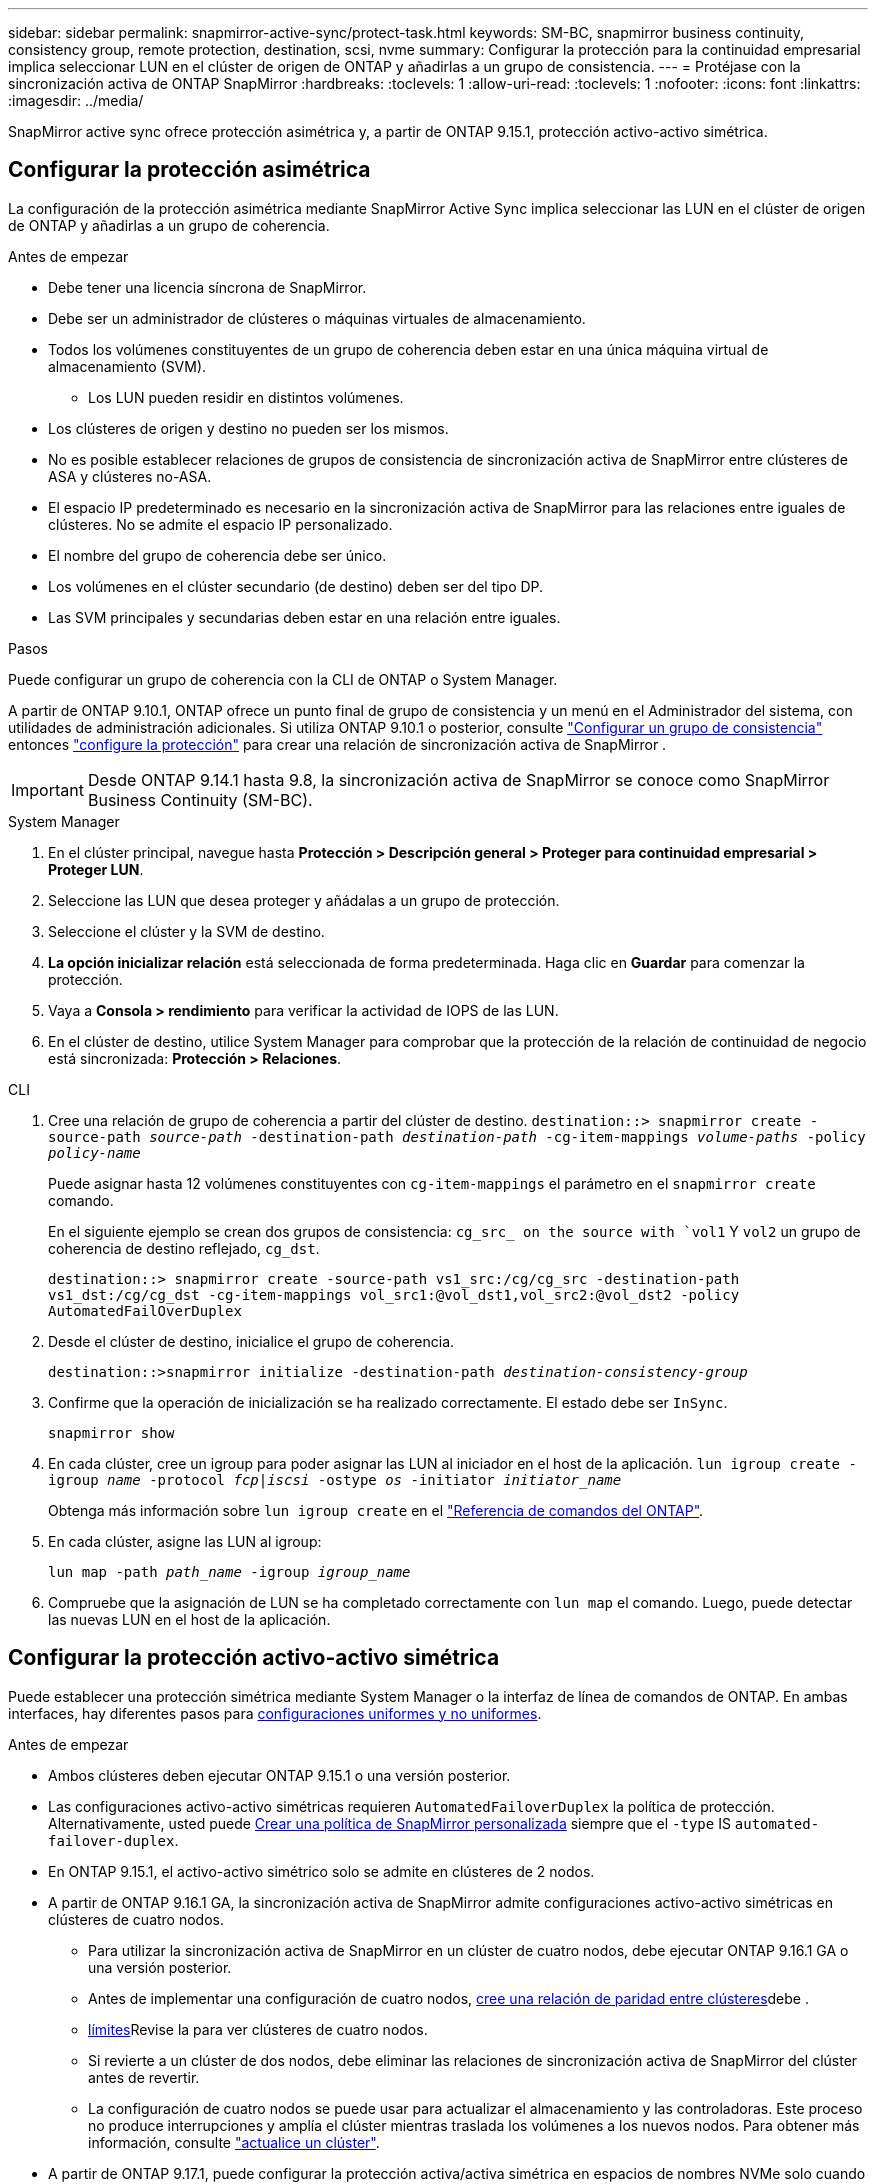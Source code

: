 ---
sidebar: sidebar 
permalink: snapmirror-active-sync/protect-task.html 
keywords: SM-BC, snapmirror business continuity, consistency group, remote protection, destination, scsi, nvme 
summary: Configurar la protección para la continuidad empresarial implica seleccionar LUN en el clúster de origen de ONTAP y añadirlas a un grupo de consistencia. 
---
= Protéjase con la sincronización activa de ONTAP SnapMirror
:hardbreaks:
:toclevels: 1
:allow-uri-read: 
:toclevels: 1
:nofooter: 
:icons: font
:linkattrs: 
:imagesdir: ../media/


[role="lead"]
SnapMirror active sync ofrece protección asimétrica y, a partir de ONTAP 9.15.1, protección activo-activo simétrica.



== Configurar la protección asimétrica

La configuración de la protección asimétrica mediante SnapMirror Active Sync implica seleccionar las LUN en el clúster de origen de ONTAP y añadirlas a un grupo de coherencia.

.Antes de empezar
* Debe tener una licencia síncrona de SnapMirror.
* Debe ser un administrador de clústeres o máquinas virtuales de almacenamiento.
* Todos los volúmenes constituyentes de un grupo de coherencia deben estar en una única máquina virtual de almacenamiento (SVM).
+
** Los LUN pueden residir en distintos volúmenes.


* Los clústeres de origen y destino no pueden ser los mismos.
* No es posible establecer relaciones de grupos de consistencia de sincronización activa de SnapMirror entre clústeres de ASA y clústeres no-ASA.
* El espacio IP predeterminado es necesario en la sincronización activa de SnapMirror para las relaciones entre iguales de clústeres. No se admite el espacio IP personalizado.
* El nombre del grupo de coherencia debe ser único.
* Los volúmenes en el clúster secundario (de destino) deben ser del tipo DP.
* Las SVM principales y secundarias deben estar en una relación entre iguales.


.Pasos
Puede configurar un grupo de coherencia con la CLI de ONTAP o System Manager.

A partir de ONTAP 9.10.1, ONTAP ofrece un punto final de grupo de consistencia y un menú en el Administrador del sistema, con utilidades de administración adicionales. Si utiliza ONTAP 9.10.1 o posterior, consulte link:../consistency-groups/configure-task.html["Configurar un grupo de consistencia"] entonces link:../consistency-groups/protect-task.html["configure la protección"] para crear una relación de sincronización activa de SnapMirror .


IMPORTANT: Desde ONTAP 9.14.1 hasta 9.8, la sincronización activa de SnapMirror se conoce como SnapMirror Business Continuity (SM-BC).

[role="tabbed-block"]
====
.System Manager
--
. En el clúster principal, navegue hasta *Protección > Descripción general > Proteger para continuidad empresarial > Proteger LUN*.
. Seleccione las LUN que desea proteger y añádalas a un grupo de protección.
. Seleccione el clúster y la SVM de destino.
. *La opción inicializar relación* está seleccionada de forma predeterminada. Haga clic en *Guardar* para comenzar la protección.
. Vaya a *Consola > rendimiento* para verificar la actividad de IOPS de las LUN.
. En el clúster de destino, utilice System Manager para comprobar que la protección de la relación de continuidad de negocio está sincronizada: *Protección > Relaciones*.


--
.CLI
--
. Cree una relación de grupo de coherencia a partir del clúster de destino.
`destination::> snapmirror create -source-path _source-path_ -destination-path _destination-path_ -cg-item-mappings _volume-paths_ -policy _policy-name_`
+
Puede asignar hasta 12 volúmenes constituyentes con `cg-item-mappings` el parámetro en el `snapmirror create` comando.

+
En el siguiente ejemplo se crean dos grupos de consistencia: `cg_src_ on the source with `vol1` Y `vol2` un grupo de coherencia de destino reflejado, `cg_dst`.

+
`destination::> snapmirror create -source-path vs1_src:/cg/cg_src -destination-path vs1_dst:/cg/cg_dst -cg-item-mappings vol_src1:@vol_dst1,vol_src2:@vol_dst2 -policy AutomatedFailOverDuplex`

. Desde el clúster de destino, inicialice el grupo de coherencia.
+
`destination::>snapmirror initialize -destination-path _destination-consistency-group_`

. Confirme que la operación de inicialización se ha realizado correctamente. El estado debe ser `InSync`.
+
`snapmirror show`

. En cada clúster, cree un igroup para poder asignar las LUN al iniciador en el host de la aplicación.
`lun igroup create -igroup _name_ -protocol _fcp|iscsi_ -ostype _os_ -initiator _initiator_name_`
+
Obtenga más información sobre `lun igroup create` en el link:https://docs.netapp.com/us-en/ontap-cli/lun-igroup-create.html["Referencia de comandos del ONTAP"^].

. En cada clúster, asigne las LUN al igroup:
+
`lun map -path _path_name_ -igroup _igroup_name_`

. Compruebe que la asignación de LUN se ha completado correctamente con `lun map` el comando. Luego, puede detectar las nuevas LUN en el host de la aplicación.


--
====


== Configurar la protección activo-activo simétrica

Puede establecer una protección simétrica mediante System Manager o la interfaz de línea de comandos de ONTAP. En ambas interfaces, hay diferentes pasos para xref:index.html#key-concepts[configuraciones uniformes y no uniformes].

.Antes de empezar
* Ambos clústeres deben ejecutar ONTAP 9.15.1 o una versión posterior.
* Las configuraciones activo-activo simétricas requieren `AutomatedFailoverDuplex` la política de protección. Alternativamente, usted puede xref:../data-protection/create-custom-replication-policy-concept.html[Crear una política de SnapMirror personalizada] siempre que el `-type` IS `automated-failover-duplex`.
* En ONTAP 9.15.1, el activo-activo simétrico solo se admite en clústeres de 2 nodos.
* A partir de ONTAP 9.16.1 GA, la sincronización activa de SnapMirror admite configuraciones activo-activo simétricas en clústeres de cuatro nodos.
+
** Para utilizar la sincronización activa de SnapMirror en un clúster de cuatro nodos, debe ejecutar ONTAP 9.16.1 GA o una versión posterior.
** Antes de implementar una configuración de cuatro nodos, xref:../peering/create-cluster-relationship-93-later-task.adoc[cree una relación de paridad entre clústeres]debe .
** xref:limits-reference.adoc[límites]Revise la para ver clústeres de cuatro nodos.
** Si revierte a un clúster de dos nodos, debe eliminar las relaciones de sincronización activa de SnapMirror del clúster antes de revertir.
** La configuración de cuatro nodos se puede usar para actualizar el almacenamiento y las controladoras. Este proceso no produce interrupciones y amplía el clúster mientras traslada los volúmenes a los nuevos nodos. Para obtener más información, consulte link:upgrade-revert-task.html#refresh-a-cluster["actualice un clúster"].


* A partir de ONTAP 9.17.1, puede configurar la protección activa/activa simétrica en espacios de nombres NVMe solo cuando ambos clústeres ejecutan ONTAP 9.17.1 o posterior.




== Configurar la protección activa/activa simétrica mediante una configuración de sincronización activa SCSI SnapMirror

.Pasos
Puede utilizar el Administrador del sistema o la CLI de ONTAP para configurar la protección activa/activa simétrica mediante asignaciones de host del protocolo SCSI.

[role="tabbed-block"]
====
.System Manager
--
.Pasos para una configuración uniforme
. En el sitio principal, link:../consistency-groups/configure-task.html#create-a-consistency-group-with-new-luns-or-volumes["Cree un grupo de consistencia mediante nuevas LUN."^]
+
.. Al crear el grupo de consistencia, especifique iniciadores de host para crear iGroups.
.. Seleccione la casilla de verificación **Activar SnapMirror** y luego elija la `AutomatedFailoverDuplex` política.
.. En el cuadro de diálogo que aparece, seleccione la casilla **Replicar iGroups** para replicar iGroups. En **Editar ajustes de proximidad**, establezca SVM proximales para sus hosts.
.. Selecciona **Guardar**.




.Pasos para una configuración no uniforme
. En el sitio principal, link:../consistency-groups/configure-task.html#create-a-consistency-group-with-new-luns-or-volumes["Cree un grupo de consistencia mediante nuevas LUN."^]
+
.. Al crear el grupo de consistencia, especifique iniciadores de host para crear iGroups.
.. Seleccione la casilla de verificación **Activar SnapMirror** y luego elija la `AutomatedFailoverDuplex` política.
.. Seleccione **Guardar** para crear las LUN, el grupo de consistencia, el igroup, la relación de SnapMirror y el mapa del igroup.


. En el sitio secundario, cree un igroup y asigne las LUN.
+
.. Vaya a **HOSTS** > **SAN Initiator Groups**.
.. Seleccione **+Add** para crear un igroup nuevo.
.. Proporcione un **Nombre**, seleccione el **Sistema Operativo del Host** y, a continuación, elija **Miembros del Grupo Iniciador**.
.. Seleccione **Guardar** para inicializar la relación.


. Asigne el nuevo igroup a las LUN de destino.
+
.. Vaya a **Almacenamiento** > **LUN**.
.. Seleccione todas las LUN que desea asignar al igroup.
.. Seleccione **Más** y luego **Asignar a grupos de iniciadores**.




--
.CLI
--
.Pasos para una configuración uniforme
. Cree una nueva relación de SnapMirror que agrupe todos los volúmenes en la aplicación. Asegúrese de designar la `AutomatedFailOverDuplex` política para establecer la replicación de sincronización bidireccional.
+
`snapmirror create -source-path <source_path> -destination-path <destination_path> -cg-item-mappings <source_volume:@destination_volume> -policy AutomatedFailOverDuplex`

+
Ejemplo: El siguiente ejemplo crea dos grupos de consistencia: cg_src en el origen con vol1 y vol2, y un grupo de consistencia reflejado en el destino, cg_dst.

+
[listing]
----
destination::> snapmirror create -source-path vs1_src:/cg/cg_src -destination-path vs1_dst:/cg/cg_dst -cg-item-mappings vol_src1:@vol_dst1,vol_src2:@vol_dst2 -policy AutomatedFailOverDuplex
----
. Inicialice la relación de SnapMirror:
`snapmirror initialize -destination-path <destination-consistency-group>`
. Para confirmar que la operación se ha realizado correctamente, espere a que `Mirrored State` se muestre `SnapMirrored` como y el `Relationship Status` `Insync` como .
+
`snapmirror show -destination-path <destination_path>`

. En el host, configure la conectividad de host con acceso a cada clúster de acuerdo con sus necesidades.
. Establezca la configuración del igroup. Establezca las rutas preferidas para los iniciadores en el clúster local. Especifique la opción para replicar la configuración en el cluster peer para afinidad inversa.
+
`SiteA::> igroup create -vserver <svm_name> -ostype <os_type> -igroup <igroup_name> -replication-peer <peer_svm_name> -initiator <host>`

+

NOTE: A partir de ONTAP 9.16.1, utilice `-proximal-vserver local` el parámetro en este comando.

+
`SiteA::> igroup add -vserver <svm_name> -igroup <igroup_name> -ostype <os_type> -initiator <host>`

+

NOTE: A partir de ONTAP 9.16.1, utilice `-proximal-vserver peer` el parámetro en este comando.

. Desde el host, detecte las rutas y verifique que los hosts tengan una ruta activa/optimizada hacia el LUN de almacenamiento desde el clúster preferido.
. Ponga en marcha la aplicación y distribuya las cargas de trabajo de los equipos virtuales entre los clusters para lograr el equilibrio de carga necesario.


.Pasos para una configuración no uniforme
. Cree una nueva relación de SnapMirror que agrupe todos los volúmenes en la aplicación. Asegúrese de designar la `AutomatedFailOverDuplex` política para establecer la replicación de sincronización bidireccional.
+
`snapmirror create -source-path <source_path> -destination-path <destination_path> -cg-item-mappings <source_volume:@destination_volume> -policy AutomatedFailOverDuplex`

+
Ejemplo: El siguiente ejemplo crea dos grupos de consistencia: cg_src en el origen con vol1 y vol2, y un grupo de consistencia reflejado en el destino, cg_dst.

+
[listing]
----
destination::> snapmirror create -source-path vs1_src:/cg/cg_src -destination-path vs1_dst:/cg/cg_dst -cg-item-mappings vol_src1:@vol_dst1,vol_src2:@vol_dst2 -policy AutomatedFailOverDuplex
----
. Inicialice la relación de SnapMirror:
`snapmirror initialize -destination-path <destination-consistency-group>`
. Para confirmar que la operación se ha realizado correctamente, espere a que `Mirrored State` se muestre `SnapMirrored` como y el `Relationship Status` `Insync` como .
+
`snapmirror show -destination-path <destination_path>`

. En el host, configure la conectividad de host con acceso a cada clúster de acuerdo con sus necesidades.
. Establezca las configuraciones de igroups en los clústeres de origen y destino.
+
`# primary site
SiteA::> igroup create -vserver <svm_name> -igroup <igroup_name> -initiator <host_1_name_>`

+
`# secondary site
SiteB::> igroup create -vserver <svm_name> -igroup <igroup_name> -initiator <host_2_name>`

. Desde el host, detecte las rutas y verifique que los hosts tengan una ruta activa/optimizada hacia el LUN de almacenamiento desde el clúster preferido.
. Ponga en marcha la aplicación y distribuya las cargas de trabajo de los equipos virtuales entre los clusters para lograr el equilibrio de carga necesario.


--
====


== Configurar la protección activa/activa simétrica mediante una configuración de sincronización activa de NVMe SnapMirror

.Antes de empezar
Además de los requisitos para configurar la protección activa/activa simétrica, debe tener en cuenta las configuraciones compatibles y no compatibles al utilizar el protocolo NVMe.

* Los grupos de consistencia pueden tener uno o más subsistemas.
* Los volúmenes dentro del grupo de consistencia pueden tener mapas de espacios de nombres de múltiples subsistemas.
* Los subsistemas no pueden tener mapas de espacios de nombres que pertenezcan a más de un grupo de consistencia.
* Los subsistemas no pueden tener algunos mapas de espacios de nombres que pertenezcan a un grupo de consistencia y algunos mapas de espacios de nombres que no pertenezcan a un grupo de consistencia.
* Los subsistemas deben tener mapas de espacios de nombres que sean parte del mismo grupo de consistencia.


.Pasos
A partir de ONTAP 9.17.1, puede usar el Administrador del sistema o la CLI de ONTAP para crear un grupo de consistencia y configurar la protección activa/activa simétrica mediante asignaciones de host del protocolo NVMe.

[role="tabbed-block"]
====
.System Manager
--
. En el sitio principal, link:../consistency-groups/configure-task.html#create-a-consistency-group-with-new-luns-or-volumes["crear un grupo de consistencia utilizando nuevos volúmenes o espacios de nombres NVMe."^]
. Seleccione *+Agregar* y elija *Usar nuevos espacios de nombres NVMe*.
. Introduzca el nombre del grupo de consistencia.
. Seleccione *Más*.
. En la sección *Protección*, seleccione *Habilitar SnapMirror* y luego elija la opción  `AutomatedFailoverDuplex` política.
. En la sección *Mapeo de host*, elija *Subsistema NVMe existente* o *Nuevo subsistema NVMe*.
. Seleccione "En proximidad a" para cambiar el SVM proximal. El SVM de origen está seleccionado por defecto.
. Si es necesario, agregue otro subsistema NVMe.


--
.CLI
--
. Cree una nueva relación SnapMirror que agrupe todos los volúmenes que contienen todos los espacios de nombres NVMe utilizados por la aplicación. Asegúrese de designar el  `AutomatedFailOverDuplex` Política para establecer replicación de sincronización bidireccional.
+
`snapmirror create -source-path <source_path> -destination-path <destination_path> -cg-item-mappings <source_volume:@destination_volume> -policy AutomatedFailOverDuplex`

+
Ejemplo:

+
[listing]
----
DST::> snapmirror create -source-path vs_src:/cg/cg_src_1 -destination-path vs_dst:/cg/cg_dst_1 -cg-item-mappings vs_src_vol1:@vs_dst_vol1,vs_src_vol2:@vs_dst_vol2 -policy AutomatedFailOverDuplex
----
. Inicialice la relación de SnapMirror:
`snapmirror initialize -destination-path <destination-consistency-group>`
+
Ejemplo:

+
[listing]
----
DST::> snapmirror initialize -destination-path vs1:/cg/cg_dst_1
----
. Para confirmar que la operación se ha realizado correctamente, espere a que `Mirrored State` se muestre `SnapMirrored` como y el `Relationship Status` `Insync` como .
+
`snapmirror show -destination-path <destination_path>`

+
Los subsistemas NVMe asociados con los espacios de nombres NVMe en los volúmenes principales se replican automáticamente en el clúster secundario.

. En el host, configure la conectividad de host con acceso a cada clúster de acuerdo con sus necesidades.
. Especifique la SVM próxima a cada uno de sus hosts. Esto permite que el host acceda al espacio de nombres NVMe mediante una ruta desde el clúster preferido. Esta podría ser la SVM del clúster principal o la SVM del clúster de recuperación ante desastres.
+
El siguiente comando indica que SVM VS_A es proximal al host H1 y establece VS_A como SVM proximal:

+
`SiteA::> vserver nvme subsystem host add -subsystem ss1 -host-nqn <H1_NQN> -proximal-vservers <VS_A>`

+
El siguiente comando indica que SVM VS_B es proximal al host H2 y establece VS_B como SVM proximal:

+
`SiteB::> vserver nvme subsystem host add -subsystem ss1 -host-nqn <H2_NQN> -proximal-vservers <VS_B>`

. Desde el host, descubra las rutas y verifique que los hosts tengan una ruta activa/optimizada al almacenamiento desde el clúster preferido.
. Ponga en marcha la aplicación y distribuya las cargas de trabajo de los equipos virtuales entre los clusters para lograr el equilibrio de carga necesario.


--
====
.Información relacionada
* link:https://docs.netapp.com/us-en/ontap-cli/snapmirror-create.html["snapmirror create"^]
* link:https://docs.netapp.com/us-en/ontap-cli/snapmirror-initialize.html["inicializar snapmirror"^]
* link:https://docs.netapp.com/us-en/ontap-cli/snapmirror-show.html["espectáculo de Snapmirror"^]

